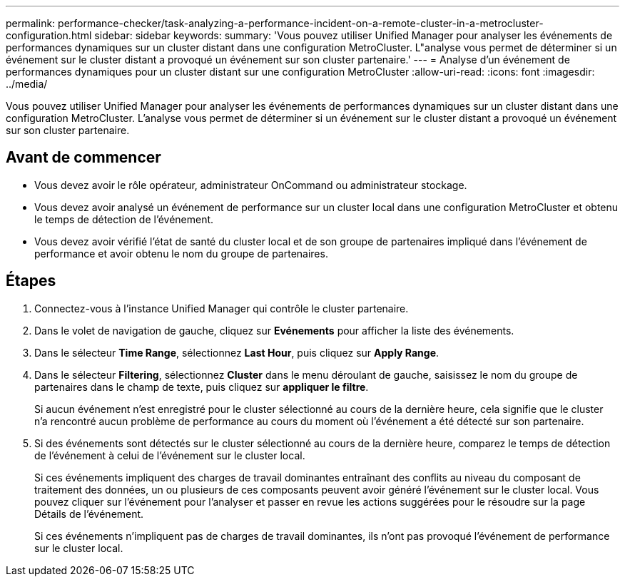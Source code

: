 ---
permalink: performance-checker/task-analyzing-a-performance-incident-on-a-remote-cluster-in-a-metrocluster-configuration.html 
sidebar: sidebar 
keywords:  
summary: 'Vous pouvez utiliser Unified Manager pour analyser les événements de performances dynamiques sur un cluster distant dans une configuration MetroCluster. L"analyse vous permet de déterminer si un événement sur le cluster distant a provoqué un événement sur son cluster partenaire.' 
---
= Analyse d'un événement de performances dynamiques pour un cluster distant sur une configuration MetroCluster
:allow-uri-read: 
:icons: font
:imagesdir: ../media/


[role="lead"]
Vous pouvez utiliser Unified Manager pour analyser les événements de performances dynamiques sur un cluster distant dans une configuration MetroCluster. L'analyse vous permet de déterminer si un événement sur le cluster distant a provoqué un événement sur son cluster partenaire.



== Avant de commencer

* Vous devez avoir le rôle opérateur, administrateur OnCommand ou administrateur stockage.
* Vous devez avoir analysé un événement de performance sur un cluster local dans une configuration MetroCluster et obtenu le temps de détection de l'événement.
* Vous devez avoir vérifié l'état de santé du cluster local et de son groupe de partenaires impliqué dans l'événement de performance et avoir obtenu le nom du groupe de partenaires.




== Étapes

. Connectez-vous à l'instance Unified Manager qui contrôle le cluster partenaire.
. Dans le volet de navigation de gauche, cliquez sur *Evénements* pour afficher la liste des événements.
. Dans le sélecteur *Time Range*, sélectionnez *Last Hour*, puis cliquez sur *Apply Range*.
. Dans le sélecteur *Filtering*, sélectionnez *Cluster* dans le menu déroulant de gauche, saisissez le nom du groupe de partenaires dans le champ de texte, puis cliquez sur *appliquer le filtre*.
+
Si aucun événement n'est enregistré pour le cluster sélectionné au cours de la dernière heure, cela signifie que le cluster n'a rencontré aucun problème de performance au cours du moment où l'événement a été détecté sur son partenaire.

. Si des événements sont détectés sur le cluster sélectionné au cours de la dernière heure, comparez le temps de détection de l'événement à celui de l'événement sur le cluster local.
+
Si ces événements impliquent des charges de travail dominantes entraînant des conflits au niveau du composant de traitement des données, un ou plusieurs de ces composants peuvent avoir généré l'événement sur le cluster local. Vous pouvez cliquer sur l'événement pour l'analyser et passer en revue les actions suggérées pour le résoudre sur la page Détails de l'événement.

+
Si ces événements n'impliquent pas de charges de travail dominantes, ils n'ont pas provoqué l'événement de performance sur le cluster local.


